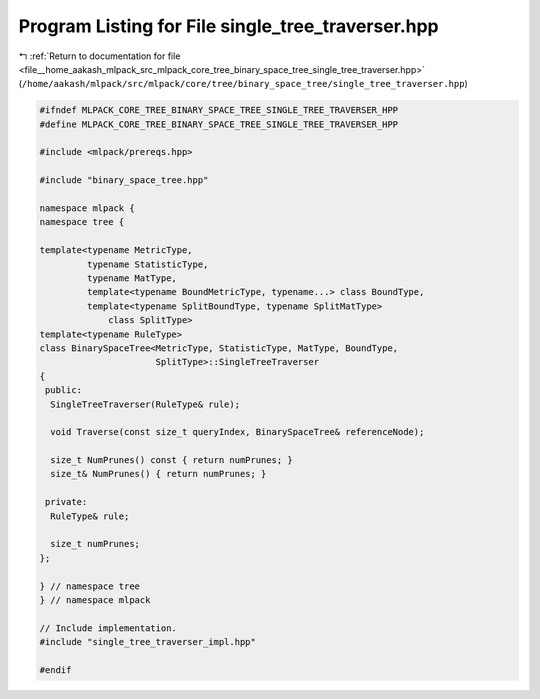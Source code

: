 
.. _program_listing_file__home_aakash_mlpack_src_mlpack_core_tree_binary_space_tree_single_tree_traverser.hpp:

Program Listing for File single_tree_traverser.hpp
==================================================

|exhale_lsh| :ref:`Return to documentation for file <file__home_aakash_mlpack_src_mlpack_core_tree_binary_space_tree_single_tree_traverser.hpp>` (``/home/aakash/mlpack/src/mlpack/core/tree/binary_space_tree/single_tree_traverser.hpp``)

.. |exhale_lsh| unicode:: U+021B0 .. UPWARDS ARROW WITH TIP LEFTWARDS

.. code-block:: cpp

   
   #ifndef MLPACK_CORE_TREE_BINARY_SPACE_TREE_SINGLE_TREE_TRAVERSER_HPP
   #define MLPACK_CORE_TREE_BINARY_SPACE_TREE_SINGLE_TREE_TRAVERSER_HPP
   
   #include <mlpack/prereqs.hpp>
   
   #include "binary_space_tree.hpp"
   
   namespace mlpack {
   namespace tree {
   
   template<typename MetricType,
            typename StatisticType,
            typename MatType,
            template<typename BoundMetricType, typename...> class BoundType,
            template<typename SplitBoundType, typename SplitMatType>
                class SplitType>
   template<typename RuleType>
   class BinarySpaceTree<MetricType, StatisticType, MatType, BoundType,
                         SplitType>::SingleTreeTraverser
   {
    public:
     SingleTreeTraverser(RuleType& rule);
   
     void Traverse(const size_t queryIndex, BinarySpaceTree& referenceNode);
   
     size_t NumPrunes() const { return numPrunes; }
     size_t& NumPrunes() { return numPrunes; }
   
    private:
     RuleType& rule;
   
     size_t numPrunes;
   };
   
   } // namespace tree
   } // namespace mlpack
   
   // Include implementation.
   #include "single_tree_traverser_impl.hpp"
   
   #endif

